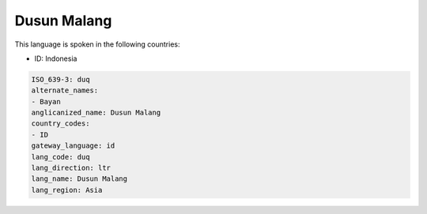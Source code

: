 .. _duq:

Dusun Malang
============

This language is spoken in the following countries:

* ID: Indonesia

.. code-block:: yaml

    ISO_639-3: duq
    alternate_names:
    - Bayan
    anglicanized_name: Dusun Malang
    country_codes:
    - ID
    gateway_language: id
    lang_code: duq
    lang_direction: ltr
    lang_name: Dusun Malang
    lang_region: Asia
    
